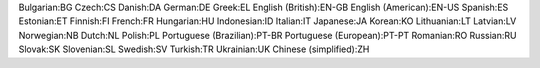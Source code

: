 Bulgarian:BG
Czech:CS
Danish:DA
German:DE
Greek:EL
English (British):EN-GB
English (American):EN-US
Spanish:ES
Estonian:ET
Finnish:FI
French:FR
Hungarian:HU
Indonesian:ID
Italian:IT
Japanese:JA
Korean:KO
Lithuanian:LT
Latvian:LV
Norwegian:NB
Dutch:NL
Polish:PL
Portuguese (Brazilian):PT-BR
Portuguese (European):PT-PT
Romanian:RO
Russian:RU
Slovak:SK
Slovenian:SL
Swedish:SV
Turkish:TR
Ukrainian:UK
Chinese (simplified):ZH